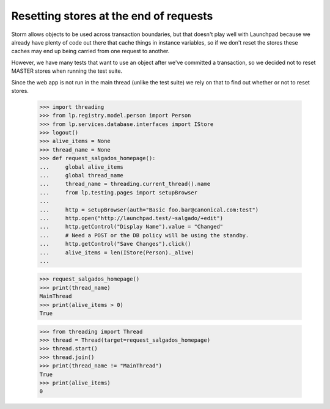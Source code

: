 Resetting stores at the end of requests
=======================================

Storm allows objects to be used across transaction boundaries, but that
doesn't play well with Launchpad because we already have plenty of code
out there that cache things in instance variables, so if we don't reset
the stores these caches may end up being carried from one request to
another.

However, we have many tests that want to use an object after we've
committed a transaction, so we decided not to reset MASTER stores when
running the test suite.

Since the web app is not run in the main thread (unlike the test suite)
we rely on that to find out whether or not to reset stores.

    >>> import threading
    >>> from lp.registry.model.person import Person
    >>> from lp.services.database.interfaces import IStore
    >>> logout()
    >>> alive_items = None
    >>> thread_name = None
    >>> def request_salgados_homepage():
    ...     global alive_items
    ...     global thread_name
    ...     thread_name = threading.current_thread().name
    ...     from lp.testing.pages import setupBrowser
    ...
    ...     http = setupBrowser(auth="Basic foo.bar@canonical.com:test")
    ...     http.open("http://launchpad.test/~salgado/+edit")
    ...     http.getControl("Display Name").value = "Changed"
    ...     # Need a POST or the DB policy will be using the standby.
    ...     http.getControl("Save Changes").click()
    ...     alive_items = len(IStore(Person)._alive)
    ...

    >>> request_salgados_homepage()
    >>> print(thread_name)
    MainThread
    >>> print(alive_items > 0)
    True

    >>> from threading import Thread
    >>> thread = Thread(target=request_salgados_homepage)
    >>> thread.start()
    >>> thread.join()
    >>> print(thread_name != "MainThread")
    True
    >>> print(alive_items)
    0
